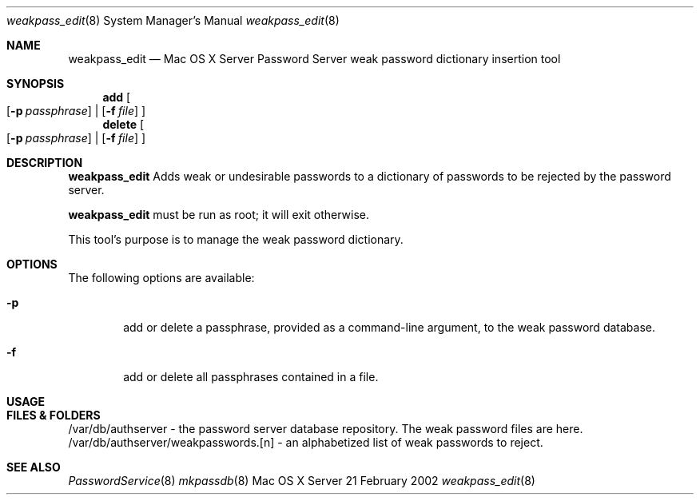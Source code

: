 .\"     $Id: weakpass_edit.8,v 1.1 2004/07/27 23:02:29 snsimon Exp $
.\"
.\" Copyright (c) 2002 Apple Computer, Inc., all rights reserved.
.\" Distributed only as part of Mac OS X Server
.Dd 21 February 2002
.Dt weakpass_edit 8
.Os "Mac OS X Server"
.Sh NAME
.Nm weakpass_edit
.Nd Mac OS X Server Password Server weak password dictionary insertion tool
.Sh SYNOPSIS
.Pp
.Nm add
.Oo
.Op Fl p Ar passphrase
|
.Op Fl f Ar file
.Oc
.Nm delete
.Oo
.Op Fl p Ar passphrase
|
.Op Fl f Ar file
.Oc
.Sh DESCRIPTION
.Nm
Adds weak or undesirable passwords to a dictionary of passwords to be rejected by the password server.
.Pp
.Nm
must be run as root; it will exit otherwise.
.Pp
This tool's purpose is to manage the weak password dictionary. 
.Pp
.Sh OPTIONS
The following options are available:
.Bl -tag -width flag
.It Fl p
add or delete a passphrase, provided as a command-line argument, to the weak password database.
.It Fl f
add or delete all passphrases contained in a file.
.El
.Sh USAGE
.Sh FILES & FOLDERS
.nf
/var/db/authserver - the password server database repository. The weak password files are here.
/var/db/authserver/weakpasswords.[n] - an alphabetized list of weak passwords to reject.
.fi
.Sh SEE ALSO
.Xr PasswordService 8
.Xr mkpassdb 8